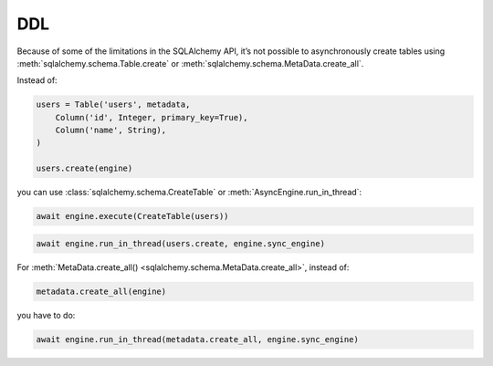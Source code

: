DDL
===

Because of some of the limitations in the SQLAlchemy API, it’s not possible to
asynchronously create tables using :meth:`sqlalchemy.schema.Table.create` or
:meth:`sqlalchemy.schema.MetaData.create_all`.

Instead of:

.. code-block:: python

    users = Table('users', metadata,
        Column('id', Integer, primary_key=True),
        Column('name', String),
    )

    users.create(engine)


you can use :class:`sqlalchemy.schema.CreateTable` or
:meth:`AsyncEngine.run_in_thread`:

.. code-block:: python

    await engine.execute(CreateTable(users))

.. code-block:: python

    await engine.run_in_thread(users.create, engine.sync_engine)


For :meth:`MetaData.create_all() <sqlalchemy.schema.MetaData.create_all>`,
instead of:

.. code-block:: python

    metadata.create_all(engine)

you have to do:

.. code-block:: python

    await engine.run_in_thread(metadata.create_all, engine.sync_engine)
